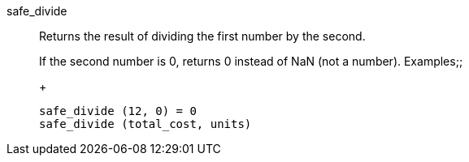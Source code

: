 [#safe_divide]
safe_divide::
  Returns the result of dividing the first number by the second.
+
If the second number is 0, returns 0 instead of NaN (not a number).
Examples;;
+
----
safe_divide (12, 0) = 0
safe_divide (total_cost, units)
----
